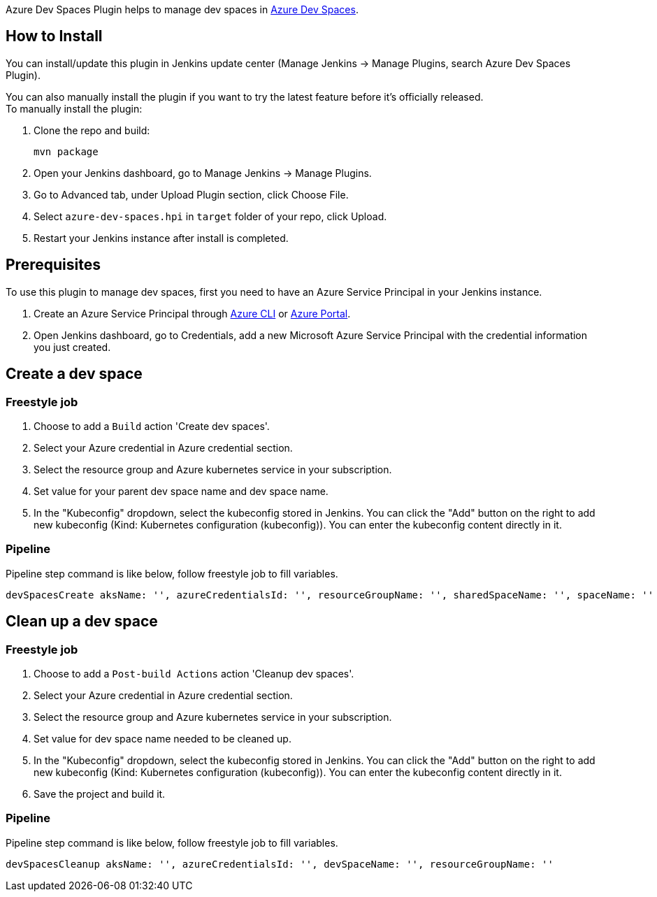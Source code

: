 Azure Dev Spaces Plugin helps to manage dev spaces
in https://docs.microsoft.com/en-us/azure/dev-spaces/[Azure Dev Spaces].

[[AzureDevSpacesPlugin-HowtoInstall]]
== How to Install

You can install/update this plugin in Jenkins update center (Manage
Jenkins -> Manage Plugins, search Azure Dev Spaces Plugin).

You can also manually install the plugin if you want to try the latest
feature before it's officially released. +
To manually install the plugin:

. Clone the repo and build:
+
[source,syntaxhighlighter-pre]
----
mvn package
----
. Open your Jenkins dashboard, go to Manage Jenkins -> Manage Plugins.
. Go to Advanced tab, under Upload Plugin section, click Choose File.
. Select `azure-dev-spaces.hpi` in `target` folder of your repo, click
Upload.
. Restart your Jenkins instance after install is completed.

[[AzureDevSpacesPlugin-Prerequisites]]
== Prerequisites

To use this plugin to manage dev spaces, first you need to have an Azure
Service Principal in your Jenkins instance.

. Create an Azure Service Principal
through https://docs.microsoft.com/en-us/cli/azure/create-an-azure-service-principal-azure-cli?toc=%2fazure%2fazure-resource-manager%2ftoc.json[Azure
CLI] or
https://docs.microsoft.com/en-us/azure/azure-resource-manager/resource-group-create-service-principal-portal[Azure
Portal].
. Open Jenkins dashboard, go to Credentials, add a new Microsoft Azure
Service Principal with the credential information you just created.

[[AzureDevSpacesPlugin-Createadevspace]]
== Create a dev space

[[AzureDevSpacesPlugin-Freestylejob]]
=== Freestyle job

. Choose to add a `Build` action 'Create dev spaces'.
. Select your Azure credential in Azure credential section.
. Select the resource group and Azure kubernetes service in your
subscription.
. Set value for your parent dev space name and dev space name.
. In the "Kubeconfig" dropdown, select the kubeconfig stored in Jenkins.
You can click the "Add" button on the right to add new kubeconfig (Kind:
Kubernetes configuration (kubeconfig)). You can enter the kubeconfig
content directly in it.

[[AzureDevSpacesPlugin-Pipeline]]
=== Pipeline

Pipeline step command is like below, follow freestyle job to fill
variables.

[source,syntaxhighlighter-pre]
----
devSpacesCreate aksName: '', azureCredentialsId: '', resourceGroupName: '', sharedSpaceName: '', spaceName: ''
----

[[AzureDevSpacesPlugin-Cleanupadevspace]]
== Clean up a dev space

[[AzureDevSpacesPlugin-Freestylejob.1]]
=== Freestyle job

. Choose to add a `Post-build Actions` action 'Cleanup dev spaces'.
. Select your Azure credential in Azure credential section.
. Select the resource group and Azure kubernetes service in your
subscription.
. Set value for dev space name needed to be cleaned up.
. In the "Kubeconfig" dropdown, select the kubeconfig stored in Jenkins.
You can click the "Add" button on the right to add new kubeconfig (Kind:
Kubernetes configuration (kubeconfig)). You can enter the kubeconfig
content directly in it.
. Save the project and build it.

[[AzureDevSpacesPlugin-Pipeline.1]]
=== Pipeline

Pipeline step command is like below, follow freestyle job to fill
variables.

[source,syntaxhighlighter-pre]
----
devSpacesCleanup aksName: '', azureCredentialsId: '', devSpaceName: '', resourceGroupName: ''
----
